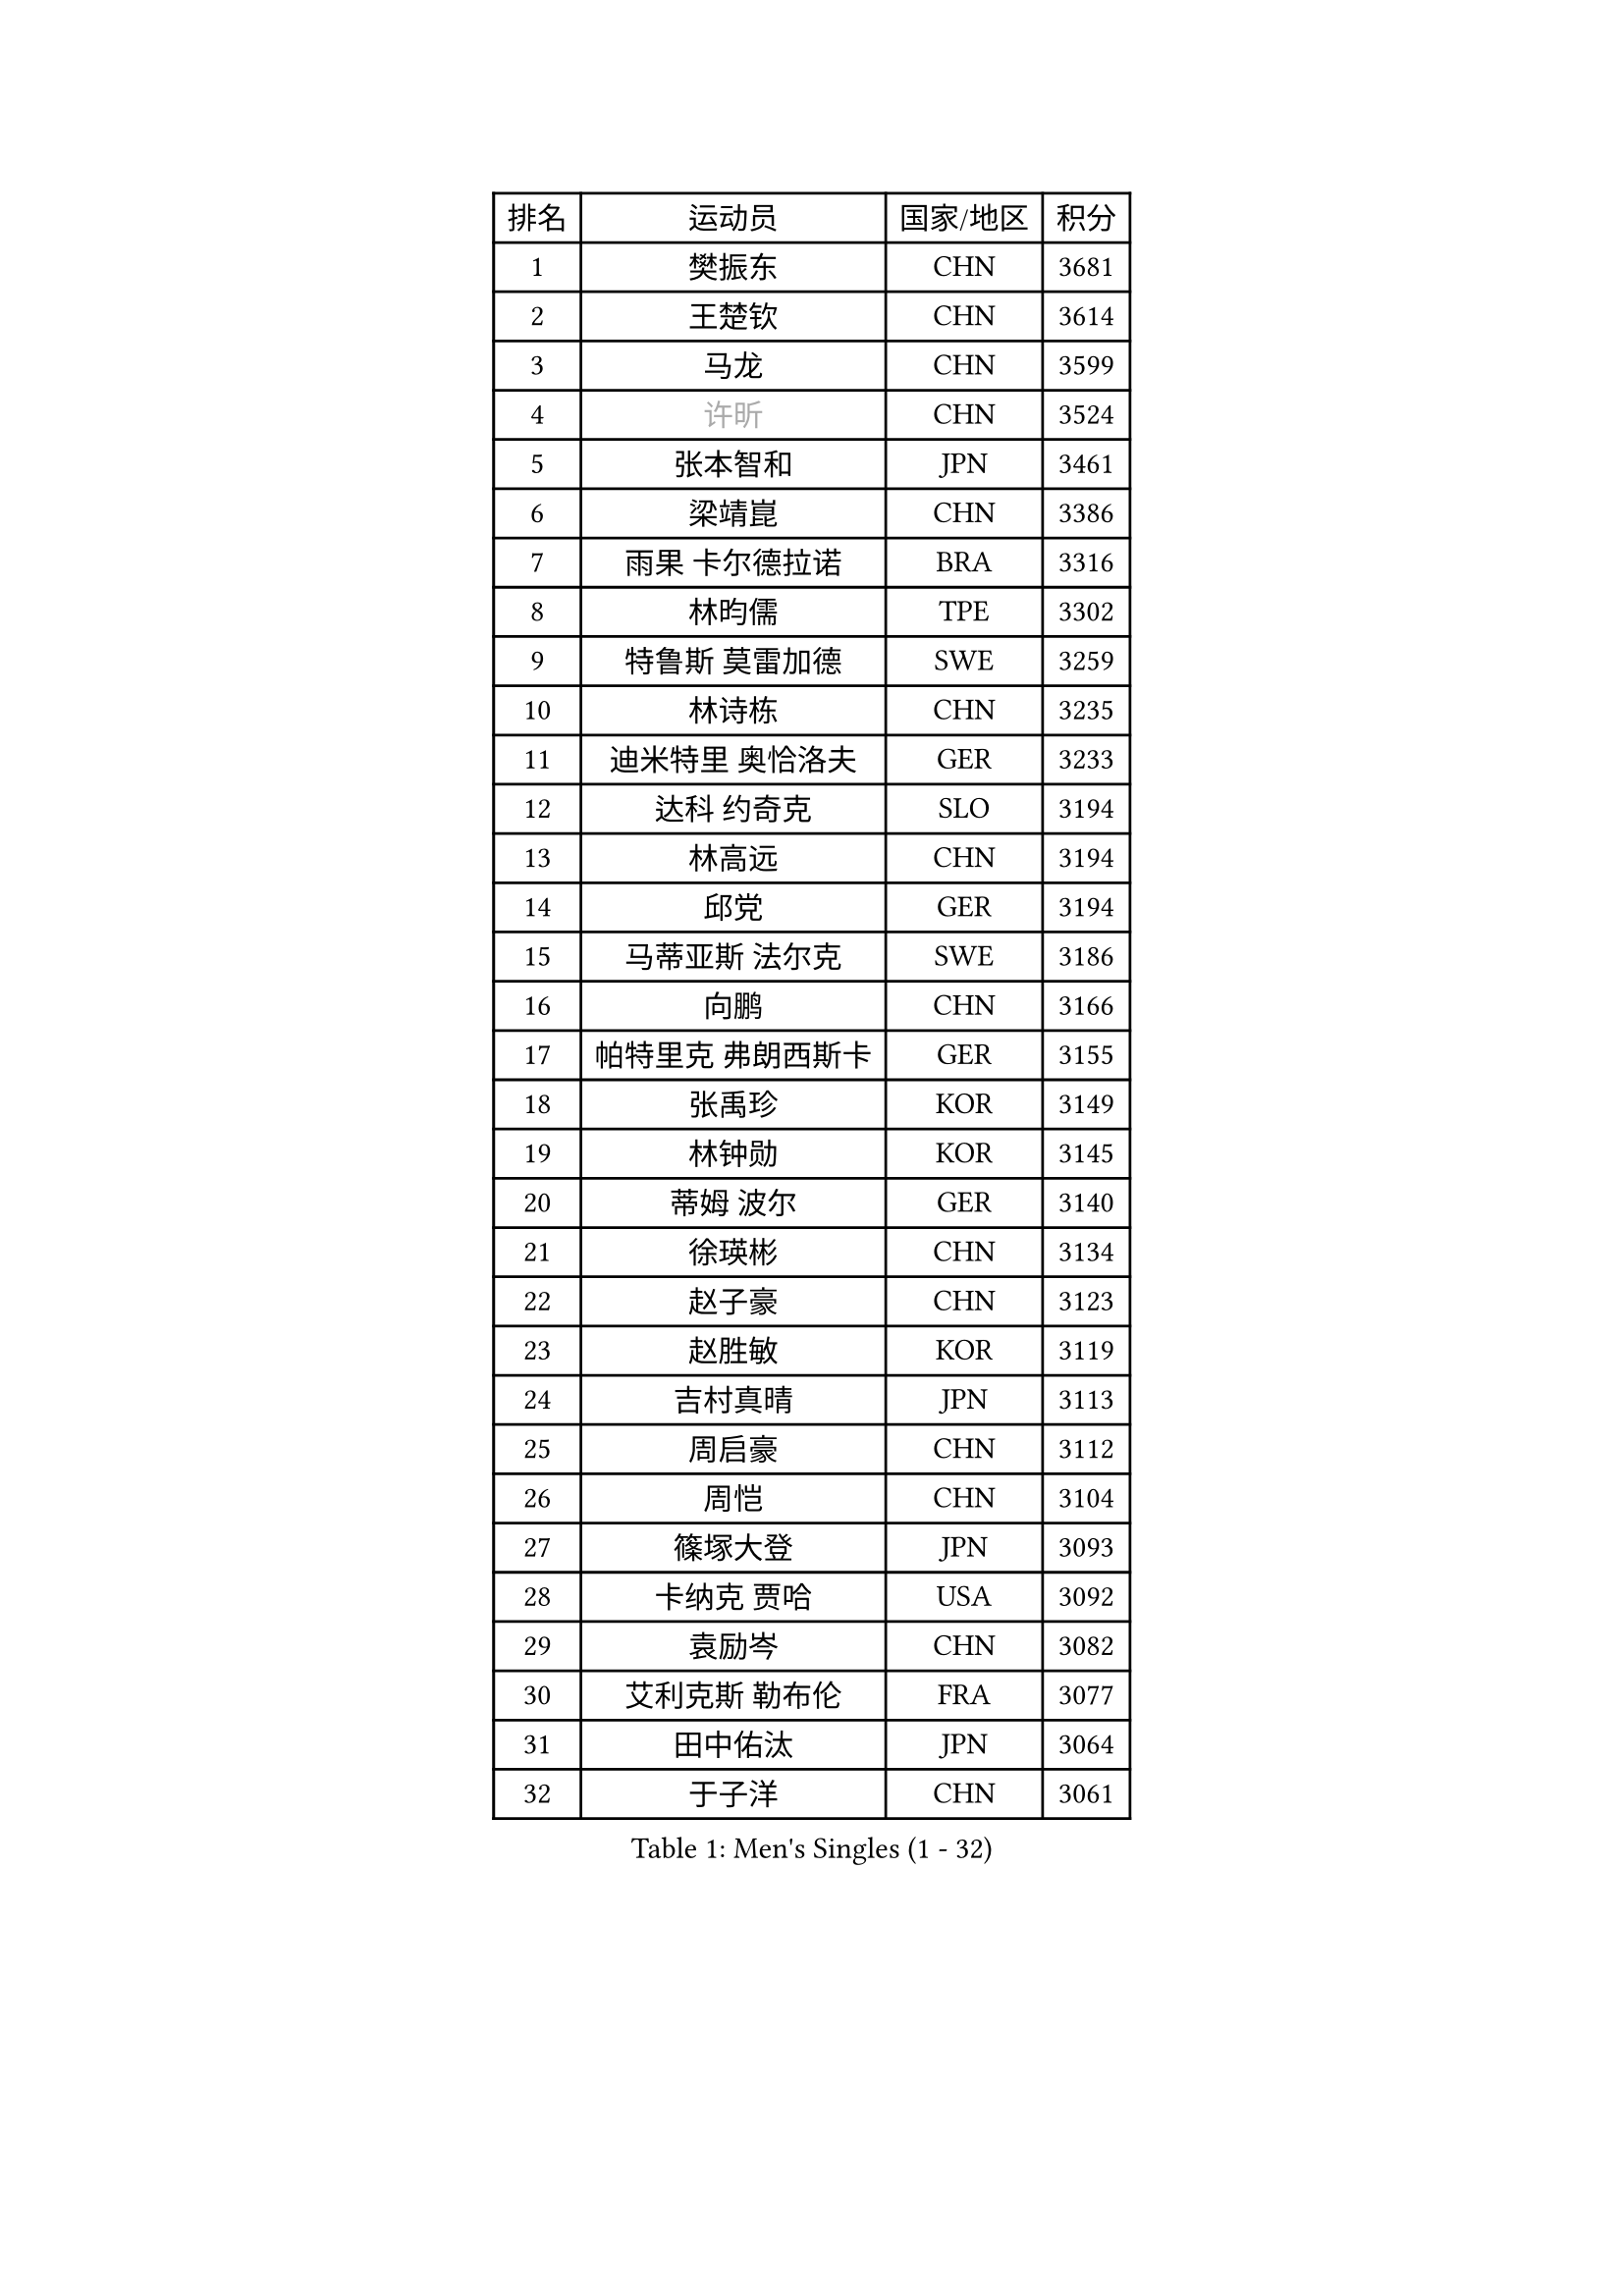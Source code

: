 
#set text(font: ("Courier New", "NSimSun"))
#figure(
  caption: "Men's Singles (1 - 32)",
    table(
      columns: 4,
      [排名], [运动员], [国家/地区], [积分],
      [1], [樊振东], [CHN], [3681],
      [2], [王楚钦], [CHN], [3614],
      [3], [马龙], [CHN], [3599],
      [4], [#text(gray, "许昕")], [CHN], [3524],
      [5], [张本智和], [JPN], [3461],
      [6], [梁靖崑], [CHN], [3386],
      [7], [雨果 卡尔德拉诺], [BRA], [3316],
      [8], [林昀儒], [TPE], [3302],
      [9], [特鲁斯 莫雷加德], [SWE], [3259],
      [10], [林诗栋], [CHN], [3235],
      [11], [迪米特里 奥恰洛夫], [GER], [3233],
      [12], [达科 约奇克], [SLO], [3194],
      [13], [林高远], [CHN], [3194],
      [14], [邱党], [GER], [3194],
      [15], [马蒂亚斯 法尔克], [SWE], [3186],
      [16], [向鹏], [CHN], [3166],
      [17], [帕特里克 弗朗西斯卡], [GER], [3155],
      [18], [张禹珍], [KOR], [3149],
      [19], [林钟勋], [KOR], [3145],
      [20], [蒂姆 波尔], [GER], [3140],
      [21], [徐瑛彬], [CHN], [3134],
      [22], [赵子豪], [CHN], [3123],
      [23], [赵胜敏], [KOR], [3119],
      [24], [吉村真晴], [JPN], [3113],
      [25], [周启豪], [CHN], [3112],
      [26], [周恺], [CHN], [3104],
      [27], [篠塚大登], [JPN], [3093],
      [28], [卡纳克 贾哈], [USA], [3092],
      [29], [袁励岑], [CHN], [3082],
      [30], [艾利克斯 勒布伦], [FRA], [3077],
      [31], [田中佑汰], [JPN], [3064],
      [32], [于子洋], [CHN], [3061],
    )
  )#pagebreak()

#set text(font: ("Courier New", "NSimSun"))
#figure(
  caption: "Men's Singles (33 - 64)",
    table(
      columns: 4,
      [排名], [运动员], [国家/地区], [积分],
      [33], [利亚姆 皮切福德], [ENG], [3060],
      [34], [贝内迪克特 杜达], [GER], [3059],
      [35], [薛飞], [CHN], [3054],
      [36], [及川瑞基], [JPN], [3051],
      [37], [黄镇廷], [HKG], [3050],
      [38], [徐海东], [CHN], [3041],
      [39], [卢文 菲鲁斯], [GER], [3033],
      [40], [刘丁硕], [CHN], [3032],
      [41], [庄智渊], [TPE], [3028],
      [42], [宇田幸矢], [JPN], [3008],
      [43], [克里斯坦 卡尔松], [SWE], [3007],
      [44], [帕纳吉奥迪斯 吉奥尼斯], [GRE], [3007],
      [45], [赵大成], [KOR], [3006],
      [46], [户上隼辅], [JPN], [3002],
      [47], [西蒙 高兹], [FRA], [2996],
      [48], [ACHANTA Sharath Kamal], [IND], [2995],
      [49], [雅克布 迪亚斯], [POL], [2988],
      [50], [菲利克斯 勒布伦], [FRA], [2983],
      [51], [安东 卡尔伯格], [SWE], [2968],
      [52], [#text(gray, "森园政崇")], [JPN], [2968],
      [53], [PARK Ganghyeon], [KOR], [2968],
      [54], [梁俨苧], [CHN], [2964],
      [55], [ROBLES Alvaro], [ESP], [2962],
      [56], [GERALDO Joao], [POR], [2961],
      [57], [孙闻], [CHN], [2961],
      [58], [汪洋], [SVK], [2952],
      [59], [夸德里 阿鲁纳], [NGR], [2942],
      [60], [木造勇人], [JPN], [2942],
      [61], [牛冠凯], [CHN], [2941],
      [62], [ZHMUDENKO Yaroslav], [UKR], [2927],
      [63], [#text(gray, "KOU Lei")], [UKR], [2919],
      [64], [安宰贤], [KOR], [2917],
    )
  )#pagebreak()

#set text(font: ("Courier New", "NSimSun"))
#figure(
  caption: "Men's Singles (65 - 96)",
    table(
      columns: 4,
      [排名], [运动员], [国家/地区], [积分],
      [65], [#text(gray, "丹羽孝希")], [JPN], [2914],
      [66], [PISTEJ Lubomir], [SVK], [2913],
      [67], [李尚洙], [KOR], [2912],
      [68], [AKKUZU Can], [FRA], [2910],
      [69], [奥马尔 阿萨尔], [EGY], [2905],
      [70], [NUYTINCK Cedric], [BEL], [2901],
      [71], [WALTHER Ricardo], [GER], [2899],
      [72], [DRINKHALL Paul], [ENG], [2898],
      [73], [斯蒂芬 门格尔], [GER], [2898],
      [74], [WANG Eugene], [CAN], [2893],
      [75], [马克斯 弗雷塔斯], [POR], [2891],
      [76], [PERSSON Jon], [SWE], [2890],
      [77], [JARVIS Tom], [ENG], [2887],
      [78], [BADOWSKI Marek], [POL], [2886],
      [79], [PUCAR Tomislav], [CRO], [2881],
      [80], [蒂亚戈 阿波罗尼亚], [POR], [2866],
      [81], [CHEN Yuanyu], [CHN], [2866],
      [82], [诺沙迪 阿拉米扬], [IRI], [2866],
      [83], [乔纳森 格罗斯], [DEN], [2865],
      [84], [AN Ji Song], [PRK], [2863],
      [85], [神巧也], [JPN], [2860],
      [86], [ALLEGRO Martin], [BEL], [2859],
      [87], [WU Jiaji], [DOM], [2852],
      [88], [FENG Yi-Hsin], [TPE], [2850],
      [89], [安德烈 加奇尼], [CRO], [2849],
      [90], [罗伯特 加尔多斯], [AUT], [2843],
      [91], [曹巍], [CHN], [2842],
      [92], [SGOUROPOULOS Ioannis], [GRE], [2842],
      [93], [吉村和弘], [JPN], [2839],
      [94], [GNANASEKARAN Sathiyan], [IND], [2838],
      [95], [JANCARIK Lubomir], [CZE], [2837],
      [96], [KANG Dongsoo], [KOR], [2836],
    )
  )#pagebreak()

#set text(font: ("Courier New", "NSimSun"))
#figure(
  caption: "Men's Singles (97 - 128)",
    table(
      columns: 4,
      [排名], [运动员], [国家/地区], [积分],
      [97], [STOYANOV Niagol], [ITA], [2835],
      [98], [陈建安], [TPE], [2829],
      [99], [ORT Kilian], [GER], [2825],
      [100], [STUMPER Kay], [GER], [2825],
      [101], [KUBIK Maciej], [POL], [2824],
      [102], [特里斯坦 弗洛雷], [FRA], [2824],
      [103], [CASSIN Alexandre], [FRA], [2824],
      [104], [#text(gray, "SIDORENKO Vladimir")], [RUS], [2822],
      [105], [SAI Linwei], [CHN], [2817],
      [106], [CARVALHO Diogo], [POR], [2815],
      [107], [#text(gray, "ZHANG Yudong")], [CHN], [2815],
      [108], [BRODD Viktor], [SWE], [2813],
      [109], [#text(gray, "LIU Yebo")], [CHN], [2805],
      [110], [LAMBIET Florent], [BEL], [2804],
      [111], [KOZUL Deni], [SLO], [2803],
      [112], [PARK Chan-Hyeok], [KOR], [2802],
      [113], [URSU Vladislav], [MDA], [2797],
      [114], [OUAICHE Stephane], [ALG], [2792],
      [115], [HACHARD Antoine], [FRA], [2789],
      [116], [MONTEIRO Joao], [POR], [2787],
      [117], [TSUBOI Gustavo], [BRA], [2784],
      [118], [ISHIY Vitor], [BRA], [2784],
      [119], [吉山僚一], [JPN], [2781],
      [120], [IONESCU Ovidiu], [ROU], [2777],
      [121], [LAM Siu Hang], [HKG], [2776],
      [122], [基里尔 格拉西缅科], [KAZ], [2775],
      [123], [BARDET Lilian], [FRA], [2774],
      [124], [#text(gray, "KIM Donghyun")], [KOR], [2772],
      [125], [HABESOHN Daniel], [AUT], [2770],
      [126], [MEISSNER Cedric], [GER], [2769],
      [127], [#text(gray, "KATSMAN Lev")], [RUS], [2766],
      [128], [THAKKAR Manav Vikash], [IND], [2764],
    )
  )